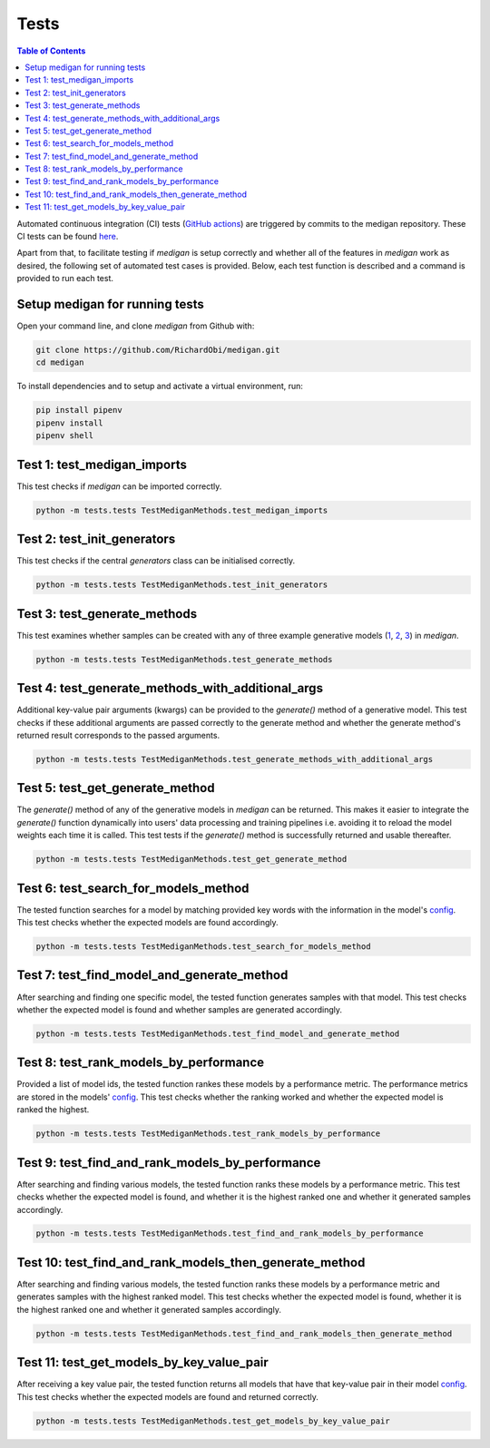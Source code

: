 Tests
==============

.. contents:: Table of Contents

Automated continuous integration (CI) tests (`GitHub actions <https://github.com/RichardObi/medigan/actions>`_) are triggered by commits to the medigan repository.
These CI tests can be found `here <https://github.com/RichardObi/medigan/tree/main/tests>`_.

Apart from that, to facilitate testing if `medigan` is setup correctly and whether all of the features in `medigan` work as desired, the following set of automated test cases is provided.
Below, each test function is described and a command is provided to run each test.

Setup medigan for running tests
_______________________________________
Open your command line, and clone `medigan` from Github with:

.. code-block:: Python

    git clone https://github.com/RichardObi/medigan.git
    cd medigan

To install dependencies and to setup and activate a virtual environment, run:

.. code-block:: Python

    pip install pipenv
    pipenv install
    pipenv shell


Test 1: test_medigan_imports
_______________________________________
This test checks if `medigan` can be imported correctly.

.. code-block:: Python

    python -m tests.tests TestMediganMethods.test_medigan_imports

Test 2: test_init_generators
_______________________________________
This test checks if the central `generators` class can be initialised correctly.

.. code-block:: Python

    python -m tests.tests TestMediganMethods.test_init_generators


Test 3: test_generate_methods
_______________________________________
This test examines whether samples can be created with any of three example generative models (`1 <https://doi.org/10.5281/zenodo.5187714>`_, `2 <https://doi.org/10.5281/zenodo.5188557>`_, `3 <https://doi.org/10.5281/zenodo.5547263>`_) in `medigan`.

.. code-block:: Python

    python -m tests.tests TestMediganMethods.test_generate_methods


Test 4: test_generate_methods_with_additional_args
______________________________________________________
Additional key-value pair arguments (kwargs) can be provided to the `generate()` method of a generative model.
This test checks if these additional arguments are passed correctly to the generate method and whether the generate method's returned result corresponds to the passed arguments.

.. code-block:: Python

    python -m tests.tests TestMediganMethods.test_generate_methods_with_additional_args


Test 5: test_get_generate_method
______________________________________________________
The `generate()` method of any of the generative models in `medigan` can be returned.
This makes it easier to integrate the `generate()` function dynamically into users' data processing and training pipelines i.e. avoiding it to reload the model weights each time it is called.
This test tests if the `generate()` method is successfully returned and usable thereafter.

.. code-block:: Python

    python -m tests.tests TestMediganMethods.test_get_generate_method


Test 6: test_search_for_models_method
______________________________________________________
The tested function searches for a model by matching provided key words with the information in the model's `config <https://github.com/RichardObi/medigan-models>`_.
This test checks whether the expected models are found accordingly.

.. code-block:: Python

    python -m tests.tests TestMediganMethods.test_search_for_models_method


Test 7: test_find_model_and_generate_method
______________________________________________________
After searching and finding one specific model, the tested function generates samples with that model.
This test checks whether the expected model is found and whether samples are generated accordingly.

.. code-block:: Python

    python -m tests.tests TestMediganMethods.test_find_model_and_generate_method


Test 8: test_rank_models_by_performance
______________________________________________________
Provided a list of model ids, the tested function rankes these models by a performance metric.
The performance metrics are stored in the models' `config <https://github.com/RichardObi/medigan-models>`_.
This test checks whether the ranking worked and whether the expected model is ranked the highest.

.. code-block:: Python

    python -m tests.tests TestMediganMethods.test_rank_models_by_performance


Test 9: test_find_and_rank_models_by_performance
______________________________________________________
After searching and finding various models, the tested function ranks these models by a performance metric.
This test checks whether the expected model is found, and whether it is the highest ranked one and whether it generated samples accordingly.

.. code-block:: Python

    python -m tests.tests TestMediganMethods.test_find_and_rank_models_by_performance


Test 10: test_find_and_rank_models_then_generate_method
_____________________________________________________________________
After searching and finding various models, the tested function ranks these models by a performance metric and generates samples with the highest ranked model.
This test checks whether the expected model is found, whether it is the highest ranked one and whether it generated samples accordingly.

.. code-block:: Python

    python -m tests.tests TestMediganMethods.test_find_and_rank_models_then_generate_method


Test 11: test_get_models_by_key_value_pair
______________________________________________________
After receiving a key value pair, the tested function returns all models that have that key-value pair in their model `config <https://github.com/RichardObi/medigan-models>`_.
This test checks whether the expected models are found and returned correctly.

.. code-block:: Python

    python -m tests.tests TestMediganMethods.test_get_models_by_key_value_pair


